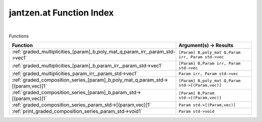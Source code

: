.. _jantzen.at_index:

jantzen.at Function Index
=======================================================
|



Functions

.. list-table::
   :widths: 10 20
   :header-rows: 1

   * - Function
     - Argument(s) -> Results
   * - :ref:`graded_multiplicities_[param]_b,poly_mat_q,param_irr,_param_std->vec1`
     - ``[Param] B,poly_mat Q,Param irr, Param std->vec``
   * - :ref:`graded_multiplicities_[param]_b,param_irr,_param_std->vec1`
     - ``[Param] B,Param irr, Param std->vec``
   * - :ref:`graded_multiplicities_param_irr,_param_std->vec1`
     - ``Param irr, Param std->vec``
   * - :ref:`graded_composition_series_[param]_b,poly_mat_q,param_std->[(param,vec)]1`
     - ``[Param] B,poly_mat Q,Param std->[(Param,vec)]``
   * - :ref:`graded_composition_series_[param]_b,param_std->[(param,vec)]1`
     - ``[Param] B,Param std->[(Param,vec)]``
   * - :ref:`graded_composition_series_param_std->[(param,vec)]1`
     - ``Param std->[(Param,vec)]``
   * - :ref:`print_graded_composition_series_param_std->void1`
     - ``Param std->void``
